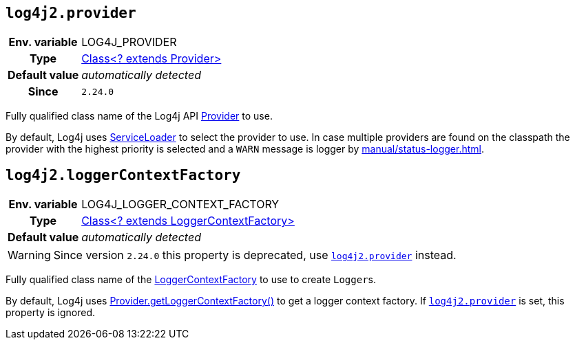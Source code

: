 ////
    Licensed to the Apache Software Foundation (ASF) under one or more
    contributor license agreements.  See the NOTICE file distributed with
    this work for additional information regarding copyright ownership.
    The ASF licenses this file to You under the Apache License, Version 2.0
    (the "License"); you may not use this file except in compliance with
    the License.  You may obtain a copy of the License at

         http://www.apache.org/licenses/LICENSE-2.0

    Unless required by applicable law or agreed to in writing, software
    distributed under the License is distributed on an "AS IS" BASIS,
    WITHOUT WARRANTIES OR CONDITIONS OF ANY KIND, either express or implied.
    See the License for the specific language governing permissions and
    limitations under the License.
////
[id=log4j2.provider]
== `log4j2.provider`

[cols="1h,5"]
|===
| Env. variable | LOG4J_PROVIDER
| Type          | link:../javadoc/log4j-api/org/apache/logging/log4j/spi/Provider[Class<? extends Provider>]
| Default value | _automatically detected_
| Since         | `2.24.0`
|===

Fully qualified class name of the Log4j API link:../javadoc/log4j-api/org/apache/logging/log4j/spi/Provider[Provider] to use.

By default, Log4j uses https://docs.oracle.com/javase/8/docs/api/java/util/ServiceLoader.html[ServiceLoader] to select the provider to use.
In case multiple providers are found on the classpath the provider with the highest priority is selected and a `WARN` message is logger by xref:manual/status-logger.adoc[].

[id=log4j2.loggerContextFactory]
== `log4j2.loggerContextFactory`

[cols="1h,5"]
|===
| Env. variable | LOG4J_LOGGER_CONTEXT_FACTORY
| Type          | link:../javadoc/log4j-api/org/apache/logging/log4j/spi/LoggerContextFactory[Class<? extends
LoggerContextFactory>]
| Default value | _automatically detected_
|===

WARNING: Since version `2.24.0` this property is deprecated, use <<log4j2.provider>> instead.

Fully qualified class name of the link:../javadoc/log4j-api/org/apache/logging/log4j/spi/LoggerContextFactory[LoggerContextFactory] to use to create
``Logger``s.

By default, Log4j uses link:../javadoc/log4j-api/org/apache/logging/log4j/spi/Provider.html#getLoggerContextFactory()[Provider.getLoggerContextFactory()] to get a logger context factory.
If <<log4j2.provider>> is set, this property is ignored.

